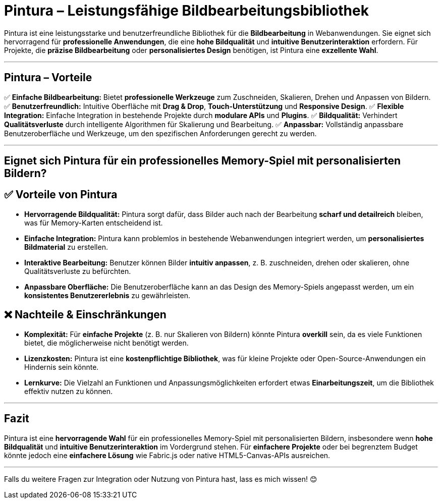 = Pintura – Leistungsfähige Bildbearbeitungsbibliothek

Pintura ist eine leistungsstarke und benutzerfreundliche Bibliothek für die **Bildbearbeitung** in Webanwendungen.  
Sie eignet sich hervorragend für **professionelle Anwendungen**, die eine **hohe Bildqualität** und **intuitive Benutzerinteraktion** erfordern.  
Für Projekte, die **präzise Bildbearbeitung** oder **personalisiertes Design** benötigen, ist Pintura eine **exzellente Wahl**.  

---

== Pintura – Vorteile  

✅ **Einfache Bildbearbeitung:** Bietet **professionelle Werkzeuge** zum Zuschneiden, Skalieren, Drehen und Anpassen von Bildern.  
✅ **Benutzerfreundlich:** Intuitive Oberfläche mit **Drag & Drop**, **Touch-Unterstützung** und **Responsive Design**.  
✅ **Flexible Integration:** Einfache Integration in bestehende Projekte durch **modulare APIs** und **Plugins**.  
✅ **Bildqualität:** Verhindert **Qualitätsverluste** durch intelligente Algorithmen für Skalierung und Bearbeitung.  
✅ **Anpassbar:** Vollständig anpassbare Benutzeroberfläche und Werkzeuge, um den spezifischen Anforderungen gerecht zu werden.  

---

== Eignet sich Pintura für ein professionelles Memory-Spiel mit personalisierten Bildern?  

== ✅ Vorteile von Pintura  

* **Hervorragende Bildqualität:** Pintura sorgt dafür, dass Bilder auch nach der Bearbeitung **scharf und detailreich** bleiben, was für Memory-Karten entscheidend ist.  
* **Einfache Integration:** Pintura kann problemlos in bestehende Webanwendungen integriert werden, um **personalisiertes Bildmaterial** zu erstellen.  
* **Interaktive Bearbeitung:** Benutzer können Bilder **intuitiv anpassen**, z. B. zuschneiden, drehen oder skalieren, ohne Qualitätsverluste zu befürchten.  
* **Anpassbare Oberfläche:** Die Benutzeroberfläche kann an das Design des Memory-Spiels angepasst werden, um ein **konsistentes Benutzererlebnis** zu gewährleisten.  

== ❌ Nachteile & Einschränkungen  

* **Komplexität:** Für **einfache Projekte** (z. B. nur Skalieren von Bildern) könnte Pintura **overkill** sein, da es viele Funktionen bietet, die möglicherweise nicht benötigt werden.  
* **Lizenzkosten:** Pintura ist eine **kostenpflichtige Bibliothek**, was für kleine Projekte oder Open-Source-Anwendungen ein Hindernis sein könnte.  
* **Lernkurve:** Die Vielzahl an Funktionen und Anpassungsmöglichkeiten erfordert etwas **Einarbeitungszeit**, um die Bibliothek effektiv nutzen zu können.  

---

== Fazit  

Pintura ist eine **hervorragende Wahl** für ein professionelles Memory-Spiel mit personalisierten Bildern, insbesondere wenn **hohe Bildqualität** und **intuitive Benutzerinteraktion** im Vordergrund stehen.  
Für **einfachere Projekte** oder bei begrenztem Budget könnte jedoch eine **einfachere Lösung** wie Fabric.js oder native HTML5-Canvas-APIs ausreichen.  

---

Falls du weitere Fragen zur Integration oder Nutzung von Pintura hast, lass es mich wissen! 😊